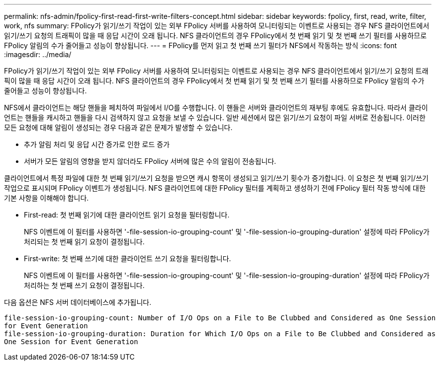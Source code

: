 ---
permalink: nfs-admin/fpolicy-first-read-first-write-filters-concept.html 
sidebar: sidebar 
keywords: fpolicy, first, read, write, filter, work, nfs 
summary: FPolicy가 읽기/쓰기 작업이 있는 외부 FPolicy 서버를 사용하여 모니터링되는 이벤트로 사용되는 경우 NFS 클라이언트에서 읽기/쓰기 요청의 트래픽이 많을 때 응답 시간이 오래 됩니다. NFS 클라이언트의 경우 FPolicy에서 첫 번째 읽기 및 첫 번째 쓰기 필터를 사용하므로 FPolicy 알림의 수가 줄어들고 성능이 향상됩니다. 
---
= FPolicy를 먼저 읽고 첫 번째 쓰기 필터가 NFS에서 작동하는 방식
:icons: font
:imagesdir: ../media/


[role="lead"]
FPolicy가 읽기/쓰기 작업이 있는 외부 FPolicy 서버를 사용하여 모니터링되는 이벤트로 사용되는 경우 NFS 클라이언트에서 읽기/쓰기 요청의 트래픽이 많을 때 응답 시간이 오래 됩니다. NFS 클라이언트의 경우 FPolicy에서 첫 번째 읽기 및 첫 번째 쓰기 필터를 사용하므로 FPolicy 알림의 수가 줄어들고 성능이 향상됩니다.

NFS에서 클라이언트는 해당 핸들을 페치하여 파일에서 I/O를 수행합니다. 이 핸들은 서버와 클라이언트의 재부팅 후에도 유효합니다. 따라서 클라이언트는 핸들을 캐시하고 핸들을 다시 검색하지 않고 요청을 보낼 수 있습니다. 일반 세션에서 많은 읽기/쓰기 요청이 파일 서버로 전송됩니다. 이러한 모든 요청에 대해 알림이 생성되는 경우 다음과 같은 문제가 발생할 수 있습니다.

* 추가 알림 처리 및 응답 시간 증가로 인한 로드 증가
* 서버가 모든 알림의 영향을 받지 않더라도 FPolicy 서버에 많은 수의 알림이 전송됩니다.


클라이언트에서 특정 파일에 대한 첫 번째 읽기/쓰기 요청을 받으면 캐시 항목이 생성되고 읽기/쓰기 횟수가 증가합니다. 이 요청은 첫 번째 읽기/쓰기 작업으로 표시되며 FPolicy 이벤트가 생성됩니다. NFS 클라이언트에 대한 FPolicy 필터를 계획하고 생성하기 전에 FPolicy 필터 작동 방식에 대한 기본 사항을 이해해야 합니다.

* First-read: 첫 번째 읽기에 대한 클라이언트 읽기 요청을 필터링합니다.
+
NFS 이벤트에 이 필터를 사용하면 '-file-session-io-grouping-count' 및 '-file-session-io-grouping-duration' 설정에 따라 FPolicy가 처리되는 첫 번째 읽기 요청이 결정됩니다.

* First-write: 첫 번째 쓰기에 대한 클라이언트 쓰기 요청을 필터링합니다.
+
NFS 이벤트에 이 필터를 사용하면 '-file-session-io-grouping-count' 및 '-file-session-io-grouping-duration' 설정에 따라 FPolicy가 처리하는 첫 번째 쓰기 요청이 결정됩니다.



다음 옵션은 NFS 서버 데이터베이스에 추가됩니다.

[listing]
----


file-session-io-grouping-count: Number of I/O Ops on a File to Be Clubbed and Considered as One Session
for Event Generation
file-session-io-grouping-duration: Duration for Which I/O Ops on a File to Be Clubbed and Considered as
One Session for Event Generation
----